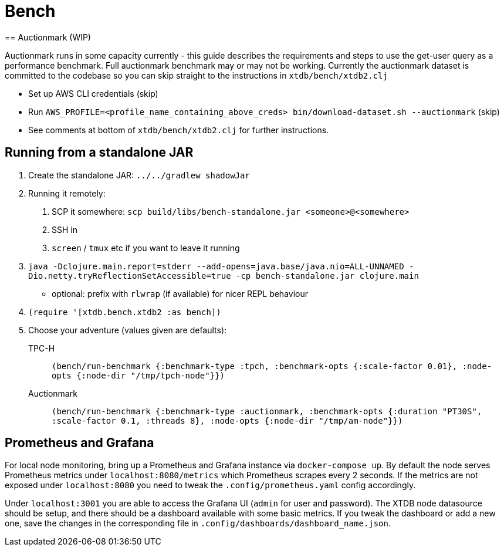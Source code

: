 = Bench
== Auctionmark (WIP)

Auctionmark runs in some capacity currently - this guide describes the requirements and steps to use the get-user query as a performance benchmark.
Full auctionmark benchmark may or may not be working.
Currently the auctionmark dataset is committed to the codebase so you can skip straight to the instructions in `xtdb/bench/xtdb2.clj`

- Set up AWS CLI credentials (skip)
- Run `AWS_PROFILE=<profile_name_containing_above_creds> bin/download-dataset.sh --auctionmark` (skip)
- See comments at bottom of `xtdb/bench/xtdb2.clj` for further instructions.

== Running from a standalone JAR

. Create the standalone JAR: `../../gradlew shadowJar`
. Running it remotely:
+
--
. SCP it somewhere: `scp build/libs/bench-standalone.jar <someone>@<somewhere>`
. SSH in
. `screen` / `tmux` etc if you want to leave it running
--
. `java -Dclojure.main.report=stderr --add-opens=java.base/java.nio=ALL-UNNAMED -Dio.netty.tryReflectionSetAccessible=true -cp bench-standalone.jar clojure.main`
+
* optional: prefix with `rlwrap` (if available) for nicer REPL behaviour
. `(require '[xtdb.bench.xtdb2 :as bench])`
. Choose your adventure (values given are defaults):
+
--
TPC-H:: `(bench/run-benchmark {:benchmark-type :tpch, :benchmark-opts {:scale-factor 0.01}, :node-opts {:node-dir "/tmp/tpch-node"}})`
Auctionmark:: `(bench/run-benchmark {:benchmark-type :auctionmark, :benchmark-opts {:duration "PT30S", :scale-factor 0.1, :threads 8}, :node-opts {:node-dir "/tmp/am-node"}})`
--

== Prometheus and Grafana

For local node monitoring, bring up a Prometheus and Grafana instance via `docker-compose up`.
By default the node serves Prometheus metrics under `localhost:8080/metrics` which Prometheus scrapes every 2 seconds.
If the metrics are not exposed under `localhost:8080` you need to tweak the `.config/prometheus.yaml` config accordingly.

Under `localhost:3001` you are able to access the Grafana UI (`admin` for user and password).
The XTDB node datasource should be setup, and there should be a dashboard available with some basic metrics.
If you tweak the dashboard or add a new one, save the changes in the corresponding file in `.config/dashboards/dashboard_name.json`.
